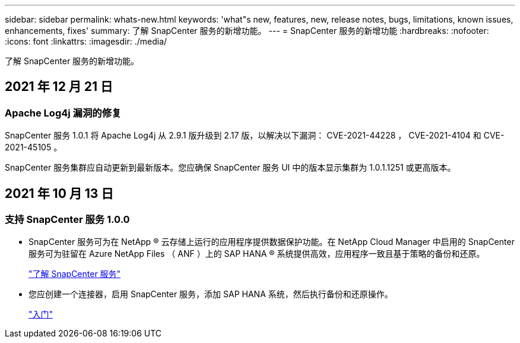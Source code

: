 ---
sidebar: sidebar 
permalink: whats-new.html 
keywords: 'what"s new, features, new, release notes, bugs, limitations, known issues, enhancements, fixes' 
summary: 了解 SnapCenter 服务的新增功能。 
---
= SnapCenter 服务的新增功能
:hardbreaks:
:nofooter: 
:icons: font
:linkattrs: 
:imagesdir: ./media/


[role="lead"]
了解 SnapCenter 服务的新增功能。



== 2021 年 12 月 21 日



=== Apache Log4j 漏洞的修复

SnapCenter 服务 1.0.1 将 Apache Log4j 从 2.9.1 版升级到 2.17 版，以解决以下漏洞： CVE-2021-44228 ， CVE-2021-4104 和 CVE-2021-45105 。

SnapCenter 服务集群应自动更新到最新版本。您应确保 SnapCenter 服务 UI 中的版本显示集群为 1.0.1.1251 或更高版本。



== 2021 年 10 月 13 日



=== 支持 SnapCenter 服务 1.0.0

* SnapCenter 服务可为在 NetApp ® 云存储上运行的应用程序提供数据保护功能。在 NetApp Cloud Manager 中启用的 SnapCenter 服务可为驻留在 Azure NetApp Files （ ANF ）上的 SAP HANA ® 系统提供高效，应用程序一致且基于策略的备份和还原。
+
link:concept-overview-architecture-limitation-functionalities-snapcenter-service.html["了解 SnapCenter 服务"]

* 您应创建一个连接器，启用 SnapCenter 服务，添加 SAP HANA 系统，然后执行备份和还原操作。
+
link:reference-get-started-snapcenter-service.html["入门"]



